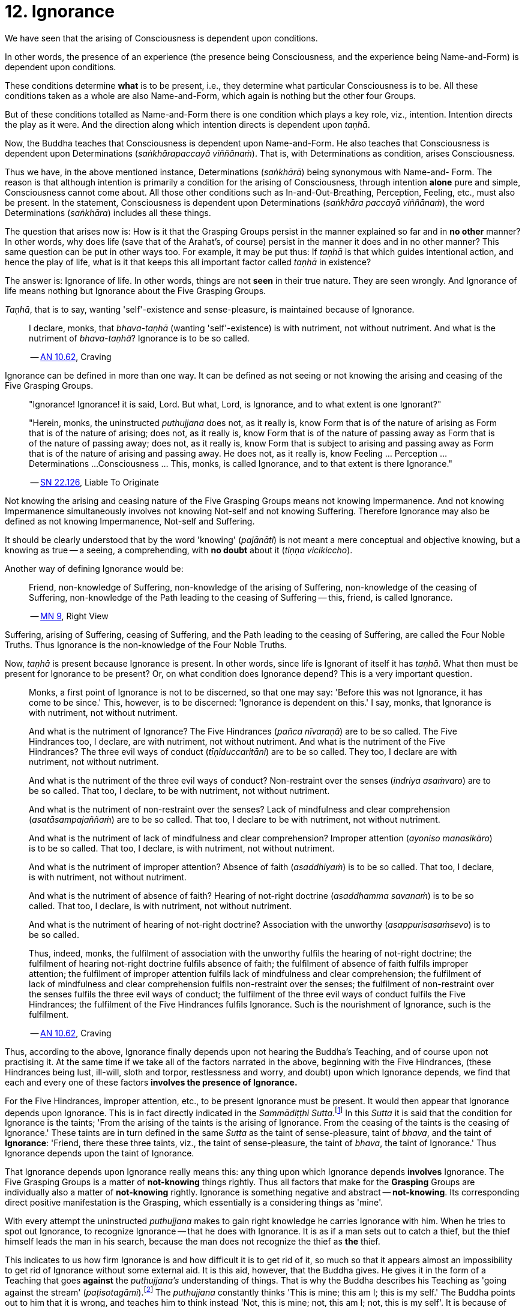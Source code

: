 [[ch-12-ignorance]]
= 12. Ignorance

We have seen that the arising of Consciousness is dependent upon
conditions.

In other words, the presence of an experience (the presence being
Consciousness, and the experience being Name-and-Form) is dependent upon
conditions.

These conditions determine *what* is to be present, i.e., they determine
what particular Consciousness is to be. All these conditions taken as a
whole are also Name-and-Form, which again is nothing but the other four
Groups.

But of these conditions totalled as Name-and-Form there is one condition
which plays a key role, viz., intention. Intention directs the play as
it were. And the direction along which intention directs is dependent
upon __taṇhā__.

Now, the Buddha teaches that Consciousness is dependent upon
Name-and-Form. He also teaches that Consciousness is dependent upon
Determinations (__saṅkhārapaccayā viññānaṁ__). That is, with
Determinations as condition, arises Consciousness.

Thus we have, in the above mentioned instance, Determinations
(__saṅkhārā__) being synonymous with Name-and- Form. The reason is that
although intention is primarily a condition for the arising of
Consciousness, through intention *alone* pure and simple, Consciousness
cannot come about. All those other conditions such as
In-and-Out-Breathing, Perception, Feeling, etc., must also be present.
In the statement, Consciousness is dependent upon Determinations
(__saṅkhāra paccayā viññānaṁ__), the word Determinations (__saṅkhāra__)
includes all these things.

The question that arises now is: How is it that the Grasping Groups
persist in the manner explained so far and in *no other* manner? In
other words, why does life (save that of the Arahat's, of course)
persist in the manner it does and in no other manner? This same question
can be put in other ways too. For example, it may be put thus: If
_taṇhā_ is that which guides intentional action, and hence the play of
life, what is it that keeps this all important factor called _taṇhā_ in
existence?

The answer is: Ignorance of life. In other words, things are not *seen*
in their true nature. They are seen wrongly. And Ignorance of life means
nothing but Ignorance about the Five Grasping Groups.

__Taṇhā__, that is to say, wanting 'self'-existence and sense-pleasure,
is maintained because of Ignorance.

____
I declare, monks, that
_bhava-taṇhā_ (wanting 'self'-existence) is with nutriment, not without
nutriment. And what is the nutriment of __bhava-taṇhā__? Ignorance is to
be so called.

-- https://suttacentral.net/an10.62/en/bodhi[AN 10.62], Craving
____

Ignorance can be defined in more than one way. It can be defined as not
seeing or not knowing the arising and ceasing of the Five Grasping
Groups.

____
"Ignorance! Ignorance! it is said, Lord. But what, Lord, is Ignorance,
and to what extent is one Ignorant?"

"Herein, monks, the uninstructed _puthujjana_ does not, as it really is,
know Form that is of the nature of arising as Form that is of the nature
of arising; does not, as it really is, know Form that is of the nature
of passing away as Form that is of the nature of passing away; does not,
as it really is, know Form that is subject to arising and passing away
as Form that is of the nature of arising and passing away. He does not,
as it really is, know Feeling ... Perception ... Determinations ...
Consciousness ... This, monks, is called Ignorance, and to that extent
is there Ignorance."

-- https://suttacentral.net/sn22.126/en/sujato[SN 22.126], Liable To Originate
____

Not knowing the arising and ceasing nature of the Five Grasping Groups
means not knowing Impermanence. And not knowing Impermanence
simultaneously involves not knowing Not-self and not knowing Suffering.
Therefore Ignorance may also be defined as not knowing Impermanence,
Not-self and Suffering.

It should be clearly understood that by the word 'knowing'
(__pajānāti__) is not meant a mere conceptual and objective knowing, but
a knowing as true -- a seeing, a comprehending, with *no doubt* about it
(__tiṇṇa vicikiccho__).

Another way of defining Ignorance would be:

____
Friend, non-knowledge of Suffering, non-knowledge of the arising of
Suffering, non-knowledge of the ceasing of Suffering, non-knowledge of
the Path leading to the ceasing of Suffering -- this, friend, is called
Ignorance.

-- https://suttacentral.net/mn9/en/bodhi[MN 9], Right View
____

Suffering, arising of Suffering, ceasing of Suffering, and the Path
leading to the ceasing of Suffering, are called the Four Noble Truths.
Thus Ignorance is the non-knowledge of the Four Noble Truths.

Now, _taṇhā_ is present because Ignorance is present. In other words,
since life is Ignorant of itself it has __taṇhā__. What then must be
present for Ignorance to be present? Or, on what condition does
Ignorance depend? This is a very important question.

____
Monks, a first point of Ignorance is not to be discerned, so that one
may say: 'Before this was not Ignorance, it has come to be since.' This,
however, is to be discerned: 'Ignorance is dependent on this.' I say,
monks, that Ignorance is with nutriment, not without nutriment.

And what is the nutriment of Ignorance? The Five Hindrances (__pañca
nīvaraṇā__) are to be so called. The Five Hindrances too, I declare, are
with nutriment, not without nutriment. And what is the nutriment of the
Five Hindrances? The three evil ways of conduct (__tīṇiduccaritāni__)
are to be so called. They too, I declare are with nutriment, not without
nutriment.

And what is the nutriment of the three evil ways of conduct?
Non-restraint over the senses (__indriya asaṁvaro__) are to be so
called. That too, I declare, to be with nutriment, not without
nutriment.

And what is the nutriment of non-restraint over the senses? Lack of
mindfulness and clear comprehension (__asatāsampajaññaṁ__) are to be so
called. That too, I declare to be with nutriment, not without nutriment.

And what is the nutriment of lack of mindfulness and clear
comprehension? Improper attention (__ayoniso manasikāro__) is to be so
called. That too, I declare, is with nutriment, not without nutriment.

And what is the nutriment of improper attention? Absence of faith
(__asaddhiyaṁ__) is to be so called. That too, I declare, is with
nutriment, not without nutriment.

And what is the nutriment of absence of faith? Hearing of not-right
doctrine (__asaddhamma savanaṁ__) is to be so called. That too, I
declare, is with nutriment, not without nutriment.

And what is the nutriment of hearing of not-right doctrine? Association
with the unworthy (__asappurisasaṁsevo__) is to be so called.

Thus, indeed, monks, the fulfilment of association with the unworthy
fulfils the hearing of not-right doctrine; the fulfilment of hearing
not-right doctrine fulfils absence of faith; the fulfilment of absence
of faith fulfils improper attention; the fulfilment of improper
attention fulfils lack of mindfulness and clear comprehension; the
fulfilment of lack of mindfulness and clear comprehension fulfils
non-restraint over the senses; the fulfilment of non-restraint over the
senses fulfils the three evil ways of conduct; the fulfilment of the
three evil ways of conduct fulfils the Five Hindrances; the fulfilment
of the Five Hindrances fulfils Ignorance. Such is the nourishment of
Ignorance, such is the fulfilment.

-- https://suttacentral.net/an10.62/en/bodhi[AN 10.62], Craving
____

Thus, according to the above, Ignorance finally depends upon not hearing
the Buddha's Teaching, and of course upon not practising it. At the same
time if we take all of the factors narrated in the above, beginning with
the Five Hindrances, (these Hindrances being lust, ill-will, sloth and
torpor, restlessness and worry, and doubt) upon which Ignorance depends,
we find that each and every one of these factors *involves the presence
of Ignorance.*

For the Five Hindrances, improper attention, etc., to be present
Ignorance must be present. It would then appear that Ignorance depends
upon Ignorance. This is in fact directly indicated in the __Sammādiṭṭhi
Sutta__.footnote:[https://suttacentral.net/mn9/en/bodhi[MN 9]] In this _Sutta_ it is said that
the condition for Ignorance is the taints; 'From the arising of the
taints is the arising of Ignorance. From the ceasing of the taints is
the ceasing of Ignorance.' These taints are in turn defined in the same
_Sutta_ as the taint of sense-pleasure, taint of __bhava__, and the
taint of **Ignorance**: 'Friend, there these three taints, viz., the
taint of sense-pleasure, the taint of __bhava__, the taint of
Ignorance.' Thus Ignorance depends upon the taint of Ignorance.

That Ignorance depends upon Ignorance really means this: any thing upon
which Ignorance depends *involves* Ignorance. The Five Grasping Groups
is a matter of *not-knowing* things rightly. Thus all factors that make
for the *Grasping* Groups are individually also a matter of
*not-knowing* rightly. Ignorance is something negative and abstract --
**not-knowing**. Its corresponding direct positive manifestation is the
Grasping, which essentially is a considering things as 'mine'.

With every attempt the uninstructed _puthujjana_ makes to gain right
knowledge he carries Ignorance with him. When he tries to spot out
Ignorance, to recognize Ignorance -- that he does with Ignorance. It is
as if a man sets out to catch a thief, but the thief himself leads the
man in his search, because the man does not recognize the thief as *the*
thief.

This indicates to us how firm Ignorance is and how difficult it is to
get rid of it, so much so that it appears almost an impossibility to get
rid of Ignorance without some external aid. It is this aid, however, that
the Buddha gives. He gives it in the form of a Teaching that goes
*against* the _puthujjana's_ understanding of things. That is why the
Buddha describes his Teaching as 'going against the stream'
(__paṭisotagāmi__).footnote:[https://suttacentral.net/mn26/en/bodhi[MN 26]] The _puthujjana_
constantly thinks 'This is mine; this am I; this is my self.' The Buddha
points out to him that it is wrong, and teaches him to think instead
'Not, this is mine; not, this am I; not, this is my self'. It is because
of Ignorance that the _puthujjana_ thinks 'This is mine ...' But every
time he thinks against this stream, metaphorically speaking, he injects
into Ignorance a destructive poisonous dose. When this 'going against
the stream' is practised there come a time when *all* notions of 'self',
*all* thoughts of 'I' and 'mine' are completely got rid of, never to
arise again.

____
"Lord, how knowing, how seeing, does there not come to be in this body
having Consciousness, and in all external indications, the tendency to
the conceit 'I' and 'mine'?"

"Rāhula, whatever Form ... Feeling ... Perception ... Determinations ...
Consciousness, be it past, future, or present, external or internal,
gross or subtle, low or high, far or near -- all Consciousness -- (is to
be regarded as) 'Not, this is mine; not, this am I; not, this is my
self.' That is seeing things by right insight as they really are."

"Thus knowing, Rāhula, thus Seeing, in this body having Consciousness,
and in all external indications, there comes to be no tendency to the
conceit 'I' and 'mine'."

-- https://suttacentral.net/sn22.91/en/bodhi[SN 22.91], Rāhula
____

All thoughts of 'I' and 'mine' are completely got rid of means that
Ignorance is completely got rid of; which again means that the entire
purpose of all this effort is achieved, viz., Suffering is wholly and
entirely destroyed.

The Arahat has got rid of Ignorance, which means that the Arahat fully
**knows**, or that (Right) Knowledge has arisen (__vijjā uppanno__) in
him. And he fully knows means, he has *ended* Grasping. With him, the
'person' is extinct; 'my existence is extinct; Suffering is extinct.

It should be noted that three distinct types of individuals are involved
in all this. Firstly the _puthujjana_ who thinks 'This is mine ...'
Secondly, the Aryian disciple who *sees* that 'This is mine ...' is
wrong, but still is *not* rid of thoughts of 'I' and 'mine'. It is
*this* second type of individual who thinks 'Not, this is mine ...'. He
is called a 'learner' (__sekha__), and he is *on the Path* to
Arahatship. Thirdly, there is the Arahat. The Arahat not only sees that
'This is mine ...' is wrong, but also *has completely rid* himself of
thoughts of 'I' and 'mine'. Therefore the Arahat does *not* have the
occasion to say 'Not, this is mine ...' either. He is called
'learning-ender' (__asekha__: literally 'not-learner', but to prevent
any confusion it is better translated as 'learning-ender').

Thus, summarily: the _puthujjana_ says 'This is mine ...'; the Ariyan
disciple on the Path says 'Not, this is mine ...'; the Arahat says
neither.

These distinctions, particularly that between the Ariyan disciple on the
Path and the Arahat, should be noted, or else confusion can arise.

We have said that it is almost impossible to overcome Ignorance without
some external aid. How then did the Buddha overcome it without any such
aid? The Buddha said, 'For me there is no teacher.'footnote:[https://suttacentral.net/mn26/en/bodhi[MN 26], The Noble Search]
This means he overcame Ignorance by himself.

The answer is: though it is extremely difficult and appears almost
impossible, it is nevertheless possible. The destruction of Ignorance
*unaided* is something so difficult that it is extremely rare. It is
precisely as rare as the appearance of Buddhas.
